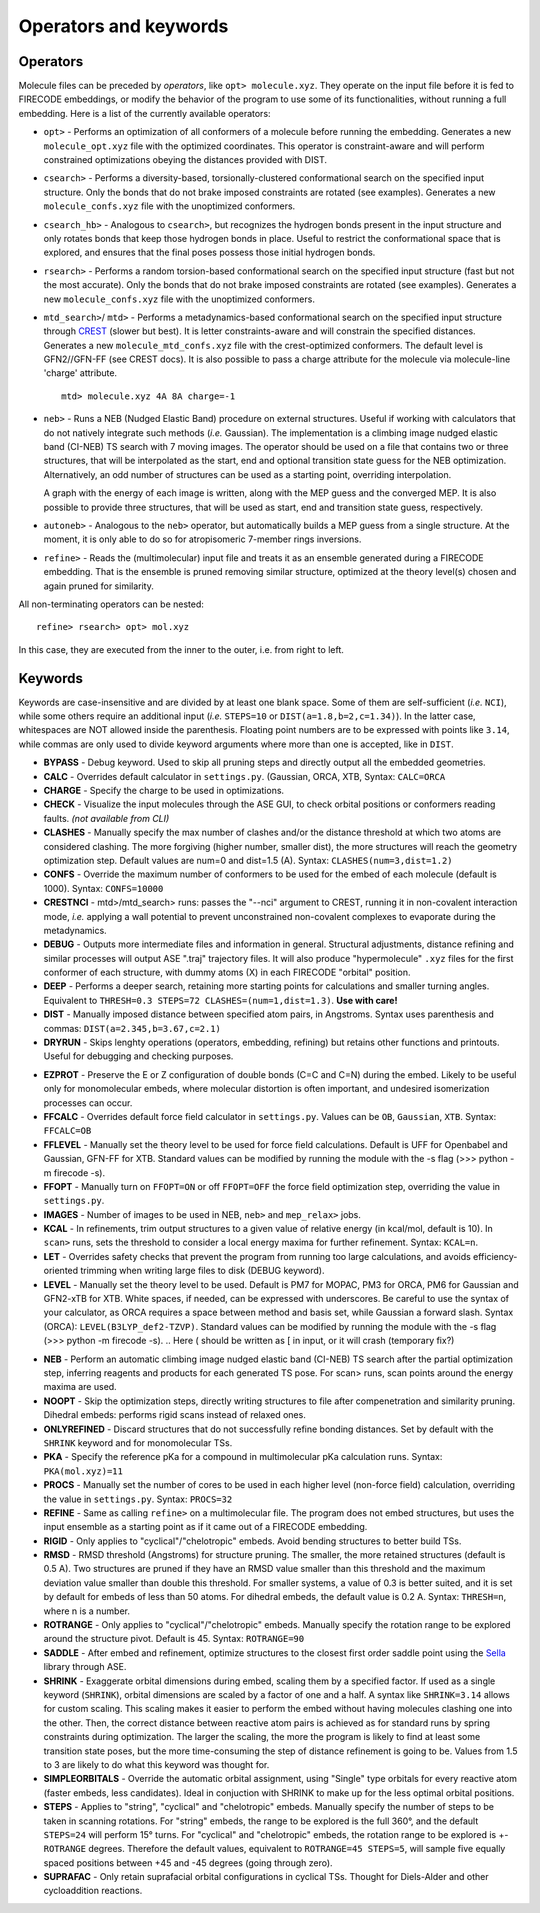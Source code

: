 .. _op_kw:

Operators and keywords
======================

Operators
+++++++++

Molecule files can be preceded by *operators*, like
``opt> molecule.xyz``. They operate on the input file before it is
fed to FIRECODE embeddings, or modify the behavior of the program to
use some of its functionalities, without running a full embedding.
Here is a list of the currently available operators:

-  ``opt>`` - Performs an optimization of all conformers of a molecule before
   running the embedding. Generates a new ``molecule_opt.xyz`` file with the optimized
   coordinates. This operator is constraint-aware and will perform constrained
   optimizations obeying the distances provided with DIST.

-  ``csearch>`` - Performs a diversity-based, torsionally-clustered conformational
   search on the specified input structure. Only the bonds that do not brake imposed
   constraints are rotated (see examples). Generates a new ``molecule_confs.xyz``
   file with the unoptimized conformers.

-  ``csearch_hb>`` - Analogous to ``csearch>``, but recognizes the hydrogen bonds present
   in the input structure and only rotates bonds that keep those hydrogen bonds in place.
   Useful to restrict the conformational space that is explored, and ensures that the final
   poses possess those initial hydrogen bonds.

-  ``rsearch>`` - Performs a random torsion-based conformational
   search on the specified input structure (fast but not the most accurate). Only the bonds that do not brake imposed
   constraints are rotated (see examples). Generates a new ``molecule_confs.xyz``
   file with the unoptimized conformers.

-  ``mtd_search>``/ ``mtd>`` - Performs a metadynamics-based conformational
   search on the specified input structure through `CREST <https://crest-lab.github.io/crest-docs/>`__
   (slower but best). It is letter constraints-aware
   and will constrain the specified distances. Generates a new ``molecule_mtd_confs.xyz``
   file with the crest-optimized conformers. The default level is GFN2//GFN-FF (see CREST docs).
   It is also possible to pass a charge attribute for the molecule via molecule-line 'charge' attribute.
   
   ::
   
       mtd> molecule.xyz 4A 8A charge=-1

-  ``neb>`` - Runs a NEB (Nudged Elastic Band) procedure on external structures. Useful 
   if working with calculators that do not natively integrate such methods (*i.e.* Gaussian). 
   The implementation is a climbing image nudged elastic band (CI-NEB) TS search with 7 moving images.  
   The operator should be used on a file that contains two or three structures, that will be interpolated as the
   start, end and optional transition state guess for the NEB optimization. Alternatively, an odd number of
   structures can be used as a starting point, overriding interpolation.
   
   A graph with the energy of each image is written, along with the MEP guess 
   and the converged MEP. It is also possible to provide three structures, that will be used as start,
   end and transition state guess, respectively.

-  ``autoneb>`` - Analogous to the ``neb>`` operator, but automatically builds a MEP guess from a single structure.
   At the moment, it is only able to do so for atropisomeric 7-member rings inversions.

-  ``refine>`` - Reads the (multimolecular) input file and treats it as an ensemble generated
   during a FIRECODE embedding. That is the ensemble is pruned removing similar structure, optimized
   at the theory level(s) chosen and again pruned for similarity.

All non-terminating operators can be nested:

::

   refine> rsearch> opt> mol.xyz
   
In this case, they are executed from the inner to the outer, i.e. from right to left.

Keywords
++++++++

Keywords are case-insensitive and are divided by at least one blank space.
Some of them are self-sufficient (*i.e.* ``NCI``), while some others require an
additional input (*i.e.* ``STEPS=10`` or ``DIST(a=1.8,b=2,c=1.34)``). In
the latter case, whitespaces are NOT allowed inside the parenthesis.
Floating point numbers are to be expressed with points like ``3.14``,
while commas are only used to divide keyword arguments where more than
one is accepted, like in ``DIST``.

-  **BYPASS** - Debug keyword. Used to skip all pruning steps and
   directly output all the embedded geometries.

-  **CALC** - Overrides default calculator in ``settings.py``.
   (Gaussian, ORCA, XTB, Syntax: ``CALC=ORCA``

-  **CHARGE** - Specify the charge to be used in optimizations.

-  **CHECK** - Visualize the input molecules through the ASE GUI, to
   check orbital positions or conformers reading faults. *(not available
   from CLI)*

-  **CLASHES** - Manually specify the max number of clashes and/or
   the distance threshold at which two atoms are considered clashing.
   The more forgiving (higher number, smaller dist), the more structures will reach the geometry
   optimization step. Default values are num=0 and dist=1.5 (A). Syntax: ``CLASHES(num=3,dist=1.2)``

-  **CONFS** - Override the maximum number of conformers to be used for
   the embed of each molecule (default is 1000). Syntax: ``CONFS=10000``

-  **CRESTNCI** - mtd>/mtd_search> runs: passes the "--nci" argument to CREST, running
   it in non-covalent interaction mode, *i.e.* applying a wall potential to prevent
   unconstrained non-covalent complexes to evaporate during the metadynamics.

-  **DEBUG** - Outputs more intermediate files and information in general.
   Structural adjustments, distance refining and similar processes will
   output ASE ".traj" trajectory files. It will also produce
   "hypermolecule" ``.xyz`` files for the first conformer of each
   structure, with dummy atoms (X) in each FIRECODE "orbital" position.

-  **DEEP** - Performs a deeper search, retaining more starting
   points for calculations and smaller turning angles. Equivalent to
   ``THRESH=0.3 STEPS=72 CLASHES=(num=1,dist=1.3)``. **Use with care!**

-  **DIST** - Manually imposed distance between specified atom
   pairs, in Angstroms. Syntax uses parenthesis and commas:
   ``DIST(a=2.345,b=3.67,c=2.1)``

-  **DRYRUN** - Skips lenghty operations (operators, embedding, refining)
   but retains other functions and printouts. Useful for debugging and
   checking purposes.

.. -  **ENANTIOMERS** - Do not discard enantiomeric structures.

-  **EZPROT** - Preserve the E or Z configuration of double bonds
   (C=C and C=N) during the embed. Likely to be useful only for
   monomolecular embeds, where molecular distortion is often important, and
   undesired isomerization processes can occur.

-  **FFCALC** - Overrides default force field calculator in ``settings.py``.
   Values can be ``OB``, ``Gaussian``, ``XTB``. Syntax: ``FFCALC=OB``

-  **FFLEVEL** - Manually set the theory level to be used for force field
   calculations. Default is UFF for Openbabel and Gaussian, GFN-FF for XTB.
   Standard values can be modified by running the module with the -s flag
   (>>> python -m firecode -s).

-  **FFOPT** - Manually turn on ``FFOPT=ON`` or off ``FFOPT=OFF`` the force
   field optimization step, overriding the value in ``settings.py``.

-  **IMAGES** - Number of images to be used in NEB, ``neb>`` and ``mep_relax>`` jobs.

-  **KCAL** - In refinements, trim output structures to a given value of relative energy
   (in kcal/mol, default is 10). In ``scan>`` runs, sets the threshold to consider a local
   energy maxima for further refinement. Syntax: ``KCAL=n``.

-  **LET** - Overrides safety checks that prevent the program from
   running too large calculations, and avoids efficiency-oriented trimming
   when writing large files to disk (DEBUG keyword).

-  **LEVEL** - Manually set the theory level to be used. Default is
   PM7 for MOPAC, PM3 for ORCA, PM6 for Gaussian and GFN2-xTB for XTB.
   White spaces, if needed, can be expressed with underscores. Be careful
   to use the syntax of your calculator, as ORCA requires a space between method
   and basis set, while Gaussian a forward slash. Syntax (ORCA):
   ``LEVEL(B3LYP_def2-TZVP)``. Standard values can be modified by running the
   module with the -s flag (>>> python -m firecode -s).
   .. Here ( should be written as [ in input, or it will crash (temporary fix?)

.. -  **MTD** - Augments the conformational sampling of transition
..    state candidates through the `XTB metadynamics
..    implementation <https://xtb-docs.readthedocs.io/en/latest/mtd.html>`__
..    (XTB calculator only, experimental).

.. -  **NCI** - Estimate and print non-covalent interactions present in
..    the generated poses (experimental).

-  **NEB** - Perform an automatic climbing image nudged elastic
   band (CI-NEB) TS search after the partial optimization step,
   inferring reagents and products for each generated TS pose. For scan>
   runs, scan points around the energy maxima are used.

-  **NOOPT** - Skip the optimization steps, directly writing
   structures to file after compenetration and similarity pruning.
   Dihedral embeds: performs rigid scans instead of relaxed ones.

-  **ONLYREFINED** - Discard structures that do not successfully
   refine bonding distances. Set by default with the ``SHRINK`` keyword
   and for monomolecular TSs.

-  **PKA** - Specify the reference pKa for a compound in multimolecular
   pKa calculation runs. Syntax: ``PKA(mol.xyz)=11``

-  **PROCS** - Manually set the number of cores to be used in each
   higher level (non-force field) calculation, overriding the value in
   ``settings.py``. Syntax: ``PROCS=32``

-  **REFINE** - Same as calling ``refine>`` on a multimolecular file. 
   The program does not embed structures, but uses the input ensemble
   as a starting point as if it came out of a FIRECODE embedding.

-  **RIGID** - Only applies to "cyclical"/"chelotropic" embeds.
   Avoid bending structures to better build TSs.

-  **RMSD** - RMSD threshold (Angstroms) for structure pruning.
   The smaller, the more retained structures (default is 0.5 A).
   Two structures are pruned if they have an RMSD value smaller than
   this threshold and the maximum deviation value smaller than double
   this threshold. For smaller systems, a value of 0.3 is better suited, and
   it is set by default for embeds of less than 50 atoms. For dihedral
   embeds, the default value is 0.2 A. Syntax: ``THRESH=n``, where n is
   a number.

-  **ROTRANGE** - Only applies to "cyclical"/"chelotropic" embeds.
   Manually specify the rotation range to be explored around the
   structure pivot. Default is 45. Syntax: ``ROTRANGE=90``

-  **SADDLE** - After embed and refinement, optimize structures to the 
   closest first order saddle point using the `Sella <https://github.com/zadorlab/sella>`__ library through ASE.

-  **SHRINK** - Exaggerate orbital dimensions during embed, scaling
   them by a specified factor. If used as a single keyword (``SHRINK``),
   orbital dimensions are scaled by a factor of one and a half. A syntax
   like ``SHRINK=3.14`` allows for custom scaling. This scaling makes it
   easier to perform the embed without having molecules clashing one
   into the other. Then, the correct distance between reactive atom
   pairs is achieved as for standard runs by spring constraints during
   optimization. The larger the scaling, the more the program
   is likely to find at least some transition state poses, but the more
   time-consuming the step of distance refinement is going to be. Values
   from 1.5 to 3 are likely to do what this keyword was thought for.

-  **SIMPLEORBITALS** - Override the automatic orbital assignment, using "Single"
   type orbitals for every reactive atom (faster embeds, less candidates). Ideal
   in conjuction with SHRINK to make up for the less optimal orbital positions.

-  **STEPS** - Applies to "string", "cyclical" and "chelotropic" embeds. Manually
   specify the number of steps to be taken in scanning rotations. For
   "string" embeds, the range to be explored is the full 360°, and the
   default ``STEPS=24`` will perform 15° turns. For "cyclical" and
   "chelotropic" embeds, the rotation range to be explored is
   +-\ ``ROTRANGE`` degrees. Therefore the default values, equivalent to
   ``ROTRANGE=45 STEPS=5``, will sample five equally spaced positions between 
   +45 and -45 degrees (going through zero).

-  **SUPRAFAC** - Only retain suprafacial orbital configurations in
   cyclical TSs. Thought for Diels-Alder and other cycloaddition
   reactions.